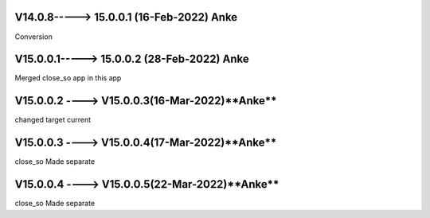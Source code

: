 V14.0.8-----> 15.0.0.1 (16-Feb-2022) **Anke**
==================================================================
Conversion

V15.0.0.1-----> 15.0.0.2 (28-Feb-2022) **Anke**
==================================================================
Merged close_so app in this app

V15.0.0.2 ----> V15.0.0.3(16-Mar-2022)**Anke**
=================================================================
changed target current

V15.0.0.3 ----> V15.0.0.4(17-Mar-2022)**Anke**
=================================================================
close_so Made separate

V15.0.0.4 ----> V15.0.0.5(22-Mar-2022)**Anke**
=================================================================
close_so Made separate
